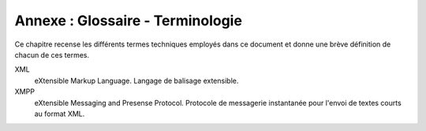 Annexe : Glossaire - Terminologie
---------------------------------

Ce chapitre recense les différents termes techniques employés dans ce document
et donne une brève définition de chacun de ces termes.

XML
    eXtensible Markup Language. Langage de balisage extensible.

XMPP
    eXtensible Messaging and Presense Protocol. Protocole de messagerie
    instantanée pour l'envoi de textes courts au format XML.

